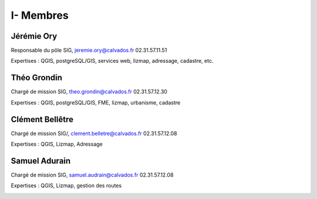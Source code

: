 I- Membres
*********************************

Jérémie Ory
===========================
Responsable du pôle SIG, jeremie.ory@calvados.fr
02.31.57.11.51

Expertises : QGIS, postgreSQL/GIS, services web, lizmap, adressage, cadastre, etc.

.. image:: /equipe/photo_jeremie.jpg
   :width: 150
   :alt: A screen capture showing the elements of the course outline in the LMS.

Théo Grondin
===========================
Chargé de mission SIG, theo.grondin@calvados.fr
02.31.57.12.30

Expertises : QGIS, postgreSQL/GIS, FME, lizmap, urbanisme, cadastre

.. image:: /equipe/photo_theo.jpg
   :width: 150
   :alt: A screen capture showing the elements of the course outline in the LMS.

Clément Bellêtre
===========================
Chargé de mission SIG/, clement.belletre@calvados.fr
02.31.57.12.08

Expertises : QGIS, Lizmap, Adressage

.. image:: /equipe/photo_clement.jpg
   :width: 150
   :alt: A screen capture showing the elements of the course outline in the LMS.

Samuel Adurain
===========================
Chargé de mission SIG, samuel.audrain@calvados.fr
02.31.57.12.08

Expertises : QGIS, Lizmap, gestion des routes

.. image:: /equipe/photo_samuel.jpg
   :width: 150
   :alt: A screen capture showing the elements of the course outline in the LMS.
